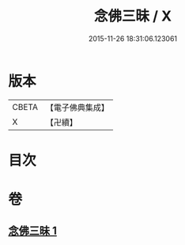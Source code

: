 #+TITLE: 念佛三昧 / X
#+DATE: 2015-11-26 18:31:06.123061
* 版本
 |     CBETA|【電子佛典集成】|
 |         X|【卍續】    |

* 目次
* 卷
** [[file:KR6p0109_001.txt][念佛三昧 1]]
